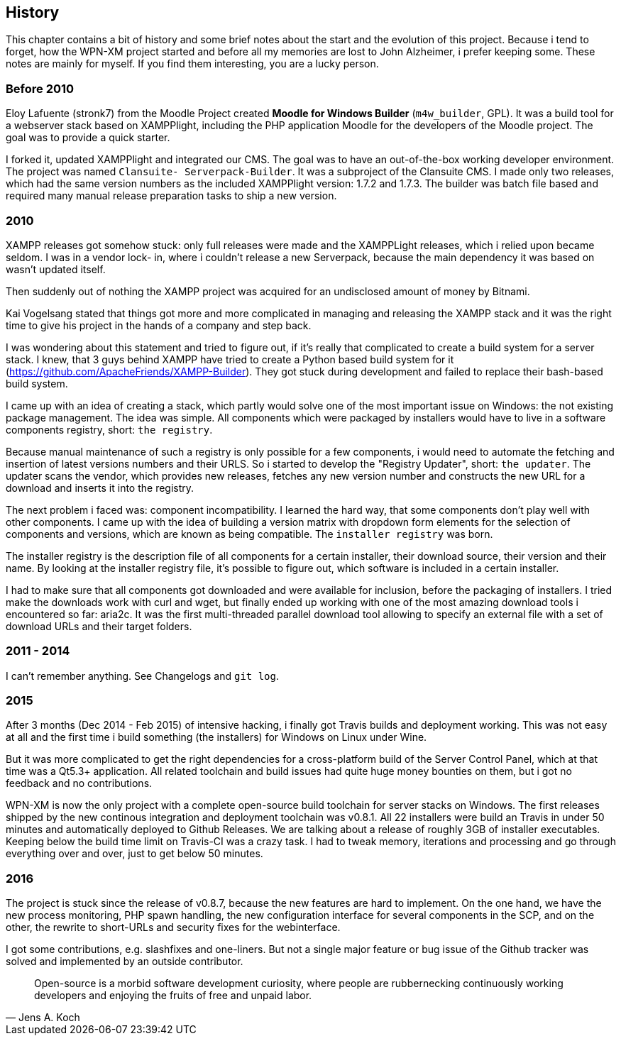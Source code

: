 == History

This chapter contains a bit of history and some brief notes about the start and
the evolution of this project. Because i tend to forget, how the WPN-XM project
started and before all my memories are lost to John Alzheimer, i prefer keeping
some. These notes are mainly for myself. If you find them interesting, you are a
lucky person.

=== Before 2010

Eloy Lafuente (stronk7) from the Moodle Project created **Moodle for Windows
Builder** (`m4w_builder`, GPL). It was a build tool for a webserver
stack based on XAMPPlight, including the PHP application Moodle for the
developers of the Moodle project. The goal was to provide a quick starter.

I forked it, updated XAMPPlight and integrated our CMS. The goal was to have an
out-of-the-box working developer environment.  The project was named `Clansuite-
Serverpack-Builder`. It was a subproject of the Clansuite CMS.  I made only two
releases, which had the same version numbers as the included XAMPPlight version:
1.7.2 and 1.7.3. The builder was batch file based and required many manual release
preparation tasks to ship a new version.

=== 2010

XAMPP releases got somehow stuck: only full releases were made and the
XAMPPLight releases, which i relied upon became seldom.  I was in a vendor lock-
in, where i couldn't release a new Serverpack, because the main dependency it
was based on wasn't updated itself.

Then suddenly out of nothing the XAMPP project was acquired for an undisclosed
amount of money by Bitnami.

Kai Vogelsang stated that things got more and more complicated in managing and
releasing the XAMPP stack and it was the right time to give his project in the
hands of a company and step back.

I was wondering about this statement and tried to figure out, if it's really
that complicated to create a build system for a server stack.  I knew, that 3
guys behind XAMPP have tried to create a Python based  build system for it
(https://github.com/ApacheFriends/XAMPP-Builder). They got stuck during
development and failed to replace their bash-based build system.

I came up with an idea of creating a stack, which partly would solve one of the
most important issue on Windows: the not existing package management. The idea
was simple.  All components which were packaged by installers would have to live
in a software components registry, short: `the registry`.

Because manual maintenance of such a registry is only possible for a few
components, i would need to automate the fetching and insertion of latest
versions numbers and their URLS. So i started to develop the "Registry Updater",
short: `the updater`. The updater scans the vendor, which provides new releases,
fetches any new version number and constructs the new URL for a download and
inserts it into the registry.

The next problem i faced was: component incompatibility.  I learned the hard
way, that some components don't play well with other components. I came up with
the idea of building a version matrix with dropdown form elements  for the
selection of components and versions, which are known as being compatible. The
`installer registry` was born.

The installer registry is the description file of all components for a certain
installer, their download source, their version and their name.  By looking at
the installer registry file, it's possible to figure out,  which software is
included in a certain installer.

I had to make sure that all components got downloaded and were available for
inclusion, before the packaging of installers. I tried make the downloads work
with curl and wget, but finally ended up working with one of the most amazing
download tools i encountered so far: aria2c. It was the first multi-threaded
parallel download tool allowing to specify an external file with a set of
download URLs and their target folders.

=== 2011 - 2014

I can't remember anything. See Changelogs and `git log`.

=== 2015

After 3 months (Dec 2014 - Feb 2015) of intensive hacking, i finally got Travis
builds and deployment working. This was not easy at all and the first time i
build something (the installers) for Windows on Linux under Wine.

But it was more complicated to get the right dependencies for a cross-platform
build of the Server Control Panel, which at that time was a Qt5.3+ application.
All related toolchain and build issues had quite huge money bounties on them,
but i got no feedback and no contributions.

WPN-XM is now the only project with a complete open-source build toolchain for
server stacks on Windows. The first releases shipped by the new continous
integration and deployment toolchain was v0.8.1.  All 22 installers were build
an Travis in under 50 minutes and automatically deployed to Github Releases. We
are talking about a release of roughly 3GB of installer executables. Keeping
below the build time limit on Travis-CI was a crazy task. I had to tweak memory,
iterations and processing and go through everything over and over, just to get
below 50 minutes.

=== 2016

The project is stuck since the release of v0.8.7, because the new features are
hard to implement. On the one hand, we have the new process monitoring, PHP
spawn handling, the new configuration interface for several components in the
SCP, and on the other, the rewrite to short-URLs and security fixes for the
webinterface.

I got some contributions, e.g. slashfixes and one-liners. But not a single major
feature or bug issue of the Github tracker was solved and implemented by an
outside contributor.

"Open-source is a morbid software development curiosity, 
where people are rubbernecking continuously working developers 
and enjoying the fruits of free and unpaid labor."
-- Jens A. Koch